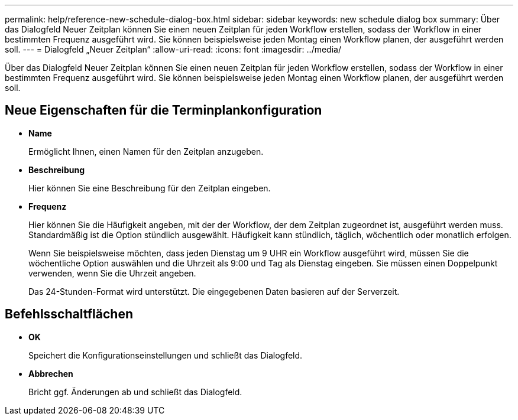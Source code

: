 ---
permalink: help/reference-new-schedule-dialog-box.html 
sidebar: sidebar 
keywords: new schedule dialog box 
summary: Über das Dialogfeld Neuer Zeitplan können Sie einen neuen Zeitplan für jeden Workflow erstellen, sodass der Workflow in einer bestimmten Frequenz ausgeführt wird. Sie können beispielsweise jeden Montag einen Workflow planen, der ausgeführt werden soll. 
---
= Dialogfeld „Neuer Zeitplan“
:allow-uri-read: 
:icons: font
:imagesdir: ../media/


[role="lead"]
Über das Dialogfeld Neuer Zeitplan können Sie einen neuen Zeitplan für jeden Workflow erstellen, sodass der Workflow in einer bestimmten Frequenz ausgeführt wird. Sie können beispielsweise jeden Montag einen Workflow planen, der ausgeführt werden soll.



== Neue Eigenschaften für die Terminplankonfiguration

* *Name*
+
Ermöglicht Ihnen, einen Namen für den Zeitplan anzugeben.

* *Beschreibung*
+
Hier können Sie eine Beschreibung für den Zeitplan eingeben.

* *Frequenz*
+
Hier können Sie die Häufigkeit angeben, mit der der Workflow, der dem Zeitplan zugeordnet ist, ausgeführt werden muss. Standardmäßig ist die Option stündlich ausgewählt. Häufigkeit kann stündlich, täglich, wöchentlich oder monatlich erfolgen.

+
Wenn Sie beispielsweise möchten, dass jeden Dienstag um 9 UHR ein Workflow ausgeführt wird, müssen Sie die wöchentliche Option auswählen und die Uhrzeit als 9:00 und Tag als Dienstag eingeben. Sie müssen einen Doppelpunkt verwenden, wenn Sie die Uhrzeit angeben.

+
Das 24-Stunden-Format wird unterstützt. Die eingegebenen Daten basieren auf der Serverzeit.





== Befehlsschaltflächen

* *OK*
+
Speichert die Konfigurationseinstellungen und schließt das Dialogfeld.

* *Abbrechen*
+
Bricht ggf. Änderungen ab und schließt das Dialogfeld.


